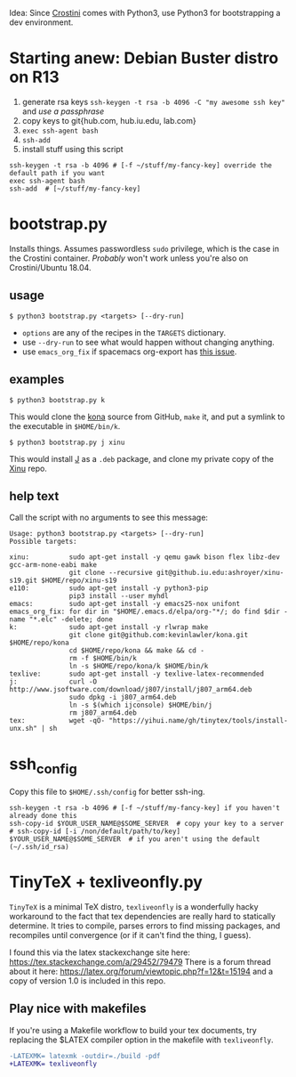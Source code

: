 Idea: Since [[https://old.reddit.com/r/Crostini/][Crostini]] comes with Python3, use Python3 for bootstrapping a dev environment.

* Starting anew: Debian Buster distro on R13
  1. generate rsa keys =ssh-keygen -t rsa -b 4096 -C "my awesome ssh key"= and /use a passphrase/
  2. copy keys to git{hub.com, hub.iu.edu, lab.com}
  3. =exec ssh-agent bash=
  4. =ssh-add=
  5. install stuff using this script

  #+begin_src shell
ssh-keygen -t rsa -b 4096 # [-f ~/stuff/my-fancy-key] override the default path if you want 
exec ssh-agent bash
ssh-add  # [~/stuff/my-fancy-key]
  #+end_src

* bootstrap.py
  Installs things.
  Assumes passwordless =sudo= privilege, which is the case in the Crostini container.
  /Probably/ won't work unless you're also on Crostini/Ubuntu 18.04.
  
** usage
   #+begin_src shell
$ python3 bootstrap.py <targets> [--dry-run]
   #+end_src

   - =options= are any of the recipes in the =TARGETS= dictionary.
   - use =--dry-run= to see what would happen without changing anything.
   - use =emacs_org_fix= if spacemacs org-export has [[https://github.com/syl20bnr/spacemacs/issues/6296#issuecomment-289727260][this issue]]. 
** examples
   #+begin_src shell
$ python3 bootstrap.py k
   #+end_src

   This would clone the [[https://github.com/kevinlawler/kona.git][kona]] source from GitHub, =make= it, and put a symlink to the executable in =$HOME/bin/k=.

   #+begin_src shell
$ python3 bootstrap.py j xinu
   #+end_src

   This would install [[https://code.jsoftware.com/wiki/System/Installation/Linux][J]] as a =.deb= package, and clone my private copy of the [[https://github.iu.edu/SICE-OS/xinu][Xinu]] repo.

** help text
   Call the script with no arguments to see this message:

   #+begin_src shell
Usage: python3 bootstrap.py <targets> [--dry-run]
Possible targets:

xinu:          sudo apt-get install -y qemu gawk bison flex libz-dev gcc-arm-none-eabi make
               git clone --recursive git@github.iu.edu:ashroyer/xinu-s19.git $HOME/repo/xinu-s19
e110:          sudo apt-get install -y python3-pip
               pip3 install --user myhdl
emacs:         sudo apt-get install -y emacs25-nox unifont
emacs_org_fix: for dir in "$HOME/.emacs.d/elpa/org-"*/; do find $dir -name "*.elc" -delete; done
k:             sudo apt-get install -y rlwrap make
               git clone git@github.com:kevinlawler/kona.git $HOME/repo/kona
               cd $HOME/repo/kona && make && cd -
               rm -f $HOME/bin/k
               ln -s $HOME/repo/kona/k $HOME/bin/k
texlive:       sudo apt-get install -y texlive-latex-recommended
j:             curl -O http://www.jsoftware.com/download/j807/install/j807_arm64.deb
               sudo dpkg -i j807_arm64.deb
               ln -s $(which ijconsole) $HOME/bin/j
               rm j807_arm64.deb
tex:           wget -qO- "https://yihui.name/gh/tinytex/tools/install-unx.sh" | sh
   #+end_src

* ssh_config
  Copy this file to =$HOME/.ssh/config= for better ssh-ing.

  #+begin_src shell
ssh-keygen -t rsa -b 4096 # [-f ~/stuff/my-fancy-key] if you haven't already done this
ssh-copy-id $YOUR_USER_NAME@$SOME_SERVER  # copy your key to a server
# ssh-copy-id [-i /non/default/path/to/key] $YOUR_USER_NAME@$SOME_SERVER  # if you aren't using the default (~/.ssh/id_rsa)
  #+end_src

* TinyTeX + texliveonfly.py
  =TinyTeX= is a minimal TeX distro, =texliveonfly= is a wonderfully hacky workaround to the fact that tex dependencies are really hard to statically determine.
  It tries to compile, parses errors to find missing packages, and recompiles until convergence (or if it can't find the thing, I guess).

  I found this via the latex stackexchange site here: https://tex.stackexchange.com/a/29452/79479
  There is a forum thread about it here: https://latex.org/forum/viewtopic.php?f=12&t=15194 and a copy of version 1.0 is included in this repo.

** Play nice with makefiles
   If you're using a Makefile workflow to build your tex documents, try replacing the $LATEX compiler option in the makefile with =texliveonfly=.

   #+begin_src diff
-LATEXMK= latexmk -outdir=./build -pdf
+LATEXMK= texliveonfly
   #+end_src

